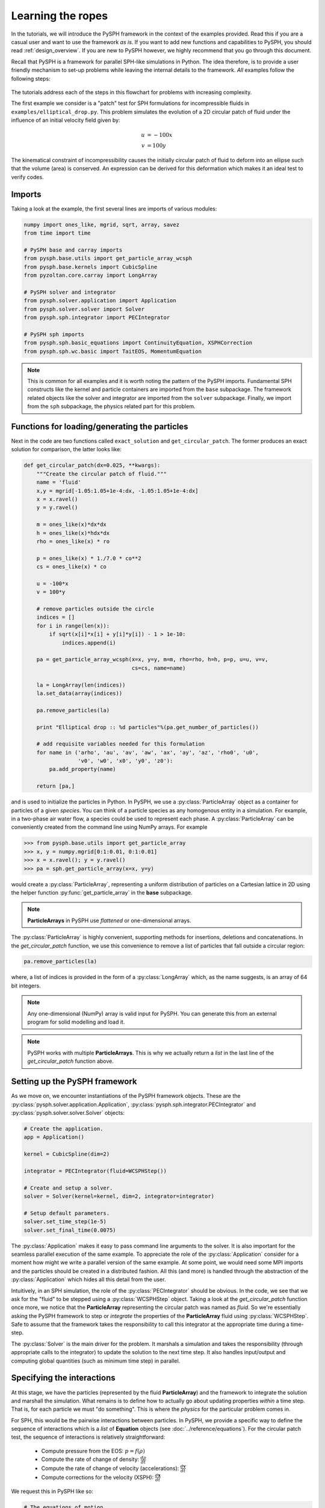 .. _tutorials:

==================
Learning the ropes
==================

In the tutorials, we will introduce the PySPH framework in the context
of the examples provided. Read this if you are a casual user and want
to use the framework *as is*. If you want to add new functions and
capabilities to PySPH, you should read :ref:`design_overview`. If you
are new to PySPH however, we highly recommend that you go through this
document.

Recall that PySPH is a framework for parallel SPH-like simulations in
Python. The idea therefore, is to provide a user friendly mechanism to
set-up problems while leaving the internal details to the
framework. *All* examples follow the following steps:

.. figure:: ../../Images/pysph-examples-common-steps.png
   :align: center

The tutorials address each of the steps in this flowchart for problems
with increasing complexity.

The first example we consider is a "patch" test for SPH formulations
for incompressible fluids in ``examples/elliptical_drop.py``. This
problem simulates the evolution of a 2D circular patch of fluid under
the influence of an initial velocity field given by:

.. math::

   u &= -100 x \\
   v &= 100 y

The kinematical constraint of incompressibility causes the initially
circular patch of fluid to deform into an ellipse such that the volume
(area) is conserved. An expression can be derived for this deformation
which makes it an ideal test to verify codes.

Imports
~~~~~~~~~~~~~~~~~~~~~~~~

Taking a look at the example, the first several lines are imports of
various modules:

.. code-block:: python

   numpy import ones_like, mgrid, sqrt, array, savez
   from time import time

   # PySPH base and carray imports
   from pysph.base.utils import get_particle_array_wcsph
   from pysph.base.kernels import CubicSpline
   from pyzoltan.core.carray import LongArray

   # PySPH solver and integrator
   from pysph.solver.application import Application
   from pysph.solver.solver import Solver
   from pysph.sph.integrator import PECIntegrator

   # PySPH sph imports
   from pysph.sph.basic_equations import ContinuityEquation, XSPHCorrection
   from pysph.sph.wc.basic import TaitEOS, MomentumEquation

.. note::

    This is common for all examples and it is worth noting the pattern of the
    PySPH imports. Fundamental SPH constructs like the kernel and particle
    containers are imported from the ``base`` subpackage. The framework
    related objects like the solver and integrator are imported from the
    ``solver`` subpackage. Finally, we import from the ``sph`` subpackage, the
    physics related part for this problem.

Functions for loading/generating the particles
~~~~~~~~~~~~~~~~~~~~~~~~~~~~~~~~~~~~~~~~~~~~~~~

Next in the code are two functions called ``exact_solution`` and
``get_circular_patch``. The former produces an exact solution for
comparison, the latter looks like:

.. code-block:: python

   def get_circular_patch(dx=0.025, **kwargs):
       """Create the circular patch of fluid."""
       name = 'fluid'
       x,y = mgrid[-1.05:1.05+1e-4:dx, -1.05:1.05+1e-4:dx]
       x = x.ravel()
       y = y.ravel()

       m = ones_like(x)*dx*dx
       h = ones_like(x)*hdx*dx
       rho = ones_like(x) * ro

       p = ones_like(x) * 1./7.0 * co**2
       cs = ones_like(x) * co

       u = -100*x
       v = 100*y

       # remove particles outside the circle
       indices = []
       for i in range(len(x)):
	   if sqrt(x[i]*x[i] + y[i]*y[i]) - 1 > 1e-10:
	       indices.append(i)

       pa = get_particle_array_wcsph(x=x, y=y, m=m, rho=rho, h=h, p=p, u=u, v=v,
				     cs=cs, name=name)

       la = LongArray(len(indices))
       la.set_data(array(indices))

       pa.remove_particles(la)

       print "Elliptical drop :: %d particles"%(pa.get_number_of_particles())

       # add requisite variables needed for this formulation
       for name in ('arho', 'au', 'av', 'aw', 'ax', 'ay', 'az', 'rho0', 'u0',
		    'v0', 'w0', 'x0', 'y0', 'z0'):
	   pa.add_property(name)

       return [pa,]


.. py:currentmodule:: pysph.base.particle_array

and is used to initialize the particles in Python. In PySPH, we use a
:py:class:`ParticleArray` object as a container for particles of a given
*species*. You can think of a particle species as any homogenous entity in a
simulation. For example, in a two-phase air water flow, a species could be
used to represent each phase. A :py:class:`ParticleArray` can be conveniently
created from the command line using NumPy arrays. For example

.. code-block:: python

    >>> from pysph.base.utils import get_particle_array
    >>> x, y = numpy.mgrid[0:1:0.01, 0:1:0.01]
    >>> x = x.ravel(); y = y.ravel()
    >>> pa = sph.get_particle_array(x=x, y=y)

would create a :py:class:`ParticleArray`, representing a uniform distribution
of particles on a Cartesian lattice in 2D using the helper function
:py:func:`get_particle_array` in the **base** subpackage.

.. note::

   **ParticleArrays** in PySPH use *flattened* or one-dimensional arrays.

The :py:class:`ParticleArray` is highly convenient, supporting methods for
insertions, deletions and concatenations. In the `get_circular_patch`
function, we use this convenience to remove a list of particles that fall
outside a circular region:

.. code-block:: python

   pa.remove_particles(la)

.. py:currentmodule:: pyzoltan.core.carray

where, a list of indices is provided in the form of a :py:class:`LongArray`
which, as the name suggests, is an array of 64 bit integers.

.. note::

   Any one-dimensional (NumPy) array is valid input for PySPH. You can
   generate this from an external program for solid modelling and load
   it.

.. note::

   PySPH works with multiple **ParticleArrays**. This is why we
   actually return a *list* in the last line of the
   `get_circular_patch` function above.

Setting up the PySPH framework
~~~~~~~~~~~~~~~~~~~~~~~~~~~~~~~

As we move on, we encounter instantiations of the PySPH framework objects.
These are the :py:class:`pysph.solver.application.Application`,
:py:class:`pysph.sph.integrator.PECIntegrator` and
:py:class:`pysph.solver.solver.Solver` objects:

.. code-block:: python

    # Create the application.
    app = Application()

    kernel = CubicSpline(dim=2)

    integrator = PECIntegrator(fluid=WCSPHStep())

    # Create and setup a solver.
    solver = Solver(kernel=kernel, dim=2, integrator=integrator)

    # Setup default parameters.
    solver.set_time_step(1e-5)
    solver.set_final_time(0.0075)

.. py:currentmodule:: pysph.solver.application

The :py:class:`Application` makes it easy to pass command line arguments to
the solver. It is also important for the seamless parallel execution of the
same example. To appreciate the role of the :py:class:`Application` consider
for a moment how might we write a parallel version of the same example. At
some point, we would need some MPI imports and the particles should be created
in a distributed fashion. All this (and more) is handled through the
abstraction of the :py:class:`Application` which hides all this detail from
the user.

.. py:currentmodule:: pysph.sph.integrator

Intuitively, in an SPH simulation, the role of the :py:class:`PECIntegrator`
should be obvious. In the code, we see that we ask for the "fluid" to be
stepped using a :py:class:`WCSPHStep` object. Taking a look at the
`get_circular_patch` function once more, we notice that the **ParticleArray**
representing the circular patch was named as `fluid`. So we're essentially
asking the PySPH framework to step or *integrate* the properties of the
**ParticleArray** fluid using :py:class:`WCSPHStep`. Safe to assume that the
framework takes the responsibility to call this integrator at the appropriate
time during a time-step.

.. py:currentmodule:: pysph.solver.solver

The :py:class:`Solver` is the main driver for the problem. It marshals a
simulation and takes the responsibility (through appropriate calls to the
integrator) to update the solution to the next time step. It also handles
input/output and computing global quantities (such as minimum time step) in
parallel.

Specifying the interactions
~~~~~~~~~~~~~~~~~~~~~~~~~~~~

At this stage, we have the particles (represented by the fluid
**ParticleArray**) and the framework to integrate the solution and
marshall the simulation. What remains is to define how to actually go
about updating properties *within* a time step. That is, for each
particle we must "do something". This is where the *physics* for the
particular problem comes in.

For SPH, this would be the pairwise interactions between particles. In PySPH,
we provide a specific way to define the sequence of interactions which is a
*list* of **Equation** objects (see :doc:`../reference/equations`). For the
circular patch test, the sequence of interactions is relatively
straightforward:

    - Compute pressure from the EOS:  :math:`p = f(\rho)`
    - Compute the rate of change of density: :math:`\frac{d\rho}{dt}`
    - Compute the rate of change of velocity (accelerations): :math:`\frac{d\boldsymbol{v}}{dt}`
    - Compute corrections for the velocity (XSPH): :math:`\frac{d\boldsymbol{x}}{dt}`

We request this in PySPH like so:

.. code-block:: python

   # The equations of motion.
   equations = [
       # Equation of state: p = f(rho)
       TaitEOS(dest='fluid', sources=None, rho0=ro, c0=co, gamma=7.0),

       # Density rate: drho/dt
       ContinuityEquation(dest='fluid',  sources=['fluid',]),

       # Acceleration: du,v/dt
       MomentumEquation(dest='fluid', sources=['fluid'], alpha=1.0, beta=1.0),

       # XSPH velocity correction
       XSPHCorrection(dest='fluid', sources=['fluid']),

       ]

.. py:currentmodule:: pysph.sph.equation

Each *interaction* is specified through an :py:class:`Equation` object, which
is instantiated with the general syntax:

.. code-block:: python

   Equation(dest='array_name', sources, **kwargs)

The `dest` argument specifies the *target* or *destination*
**ParticleArray** on which this interaction is going to operate
on. Similarly, the `sources` argument specifies a *list* of
**ParticleArrays** from which the contributions are sought. For some
equations like the EOS, it doesn't make sense to define a list of
sources and a `None` suffices. The specification basically tells PySPH
that for one time step of the calculation:

    - Use the Tait's EOS to update the properties of the fluid array
    - Compute :math:`\frac{d\rho}{dt}` for the fluid from the fluid
    - Compute accelerations for the fluid from the fluid
    - Compute the XSPH corrections for the fluid, using fluid as the source

.. note::

   Notice the use of the **ParticleArray** name "fluid". It is the
   responsibility of the user to ensure that the equation
   specification is done in a manner consistent with the creation of
   the particles.

With the list of equations, our problem is completely defined. PySPH
now knows what to do with the particles within a time step. More
importantly, this information is enough to generate code to carry out
a complete SPH simulation.

Running the example
~~~~~~~~~~~~~~~~~~~

.. py:currentmodule:: pysph.solver.application

In the last two lines of the example, we use the :py:class:`Application`
to run the problem:

.. code-block:: python

   # Setup the application and solver.  This also generates the particles.
   app.setup(solver=solver, equations=equations,
             particle_factory=get_circular_patch)

   app.run()

We can see that the :py:meth:`Application.setup` method is where we tell PySPH
what we want it to do. We pass in the function to create the particles, the
list of equations defining the problem and the solver that will be used to
marshal the problem.

Many parameters can be configured via the command line, and these will
override any parameters setup before the ``app.setup`` call.  For
example one may do the following to find out the various options::

    $ python elliptical_drop.py -h

If we run the example without any arguments it will run until a final
time of 0.0075 seconds.  We can change this for example to 0.005 by
the following::

    $ python elliptical_drop.py --tf=0.005

When this is run, PySPH will generate Cython code from the equations and
integrators that have been provided, compiles that code and runs the
simulation.  This provides a great deal of convenience for the user without
sacrificing performance.  The generated code is available in
``~/.pysph/source``.  If the code/equations have not changed, then the code
will not be recompiled.  This is all handled automatically without user
intervention.

If we wish to run the code in parallel (and have compiled PySPH with Zoltan
and mpi4py) we can do::

    $ mpirun -np 4 /path/to/python elliptical_drop.py

This will automatically parallelize the run. In this example doing this will
only slow it down as the number of particles is extremely small.

Visualizing and post-processing
~~~~~~~~~~~~~~~~~~~~~~~~~~~~~~~
You can view the data generated by the simulation (after the simulation
is complete or during the simulation) by running the ``pysph_viewer``
application.  To view the simulated data you may do::

    $ pysph_viewer elliptical_drop_output/*.npz

If you have Mayavi_ installed this should show a UI that looks like:

.. image:: ../../Images/pysph_viewer.png
    :width: 800px
    :alt: PySPH viewer

.. _Mayavi: http://code.enthought.com/projects/mayavi
